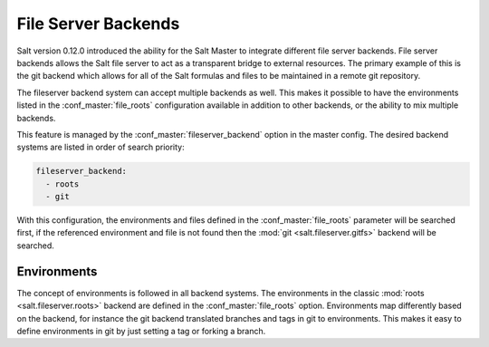 ====================
File Server Backends
====================

Salt version 0.12.0 introduced the ability for the Salt Master to integrate
different file server backends. File server backends allows the Salt file
server to act as a transparent bridge to external resources. The primary
example of this is the git backend which allows for all of the Salt formulas
and files to be maintained in a remote git repository.

The fileserver backend system can accept multiple backends as well. This makes
it possible to have the environments listed in the :conf_master:`file_roots`
configuration available in addition to other backends, or the ability to mix
multiple backends.

This feature is managed by the :conf_master:`fileserver_backend` option in the
master config. The desired backend systems are listed in order of search
priority:

.. code-block:: yaml

    fileserver_backend:
      - roots
      - git

With this configuration, the environments and files defined in the
:conf_master:`file_roots` parameter will be searched first, if the referenced
environment and file is not found then the :mod:`git <salt.fileserver.gitfs>`
backend will be searched.

Environments
------------

The concept of environments is followed in all backend systems. The
environments in the classic :mod:`roots <salt.fileserver.roots>` backend are
defined in the :conf_master:`file_roots` option. Environments map differently
based on the backend, for instance the git backend translated branches and tags
in git to environments. This makes it easy to define environments in git by
just setting a tag or forking a branch.

